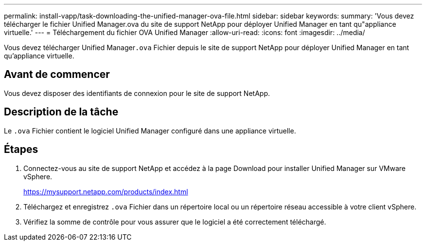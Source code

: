 ---
permalink: install-vapp/task-downloading-the-unified-manager-ova-file.html 
sidebar: sidebar 
keywords:  
summary: 'Vous devez télécharger le fichier Unified Manager.ova du site de support NetApp pour déployer Unified Manager en tant qu"appliance virtuelle.' 
---
= Téléchargement du fichier OVA Unified Manager
:allow-uri-read: 
:icons: font
:imagesdir: ../media/


[role="lead"]
Vous devez télécharger Unified Manager``.ova`` Fichier depuis le site de support NetApp pour déployer Unified Manager en tant qu'appliance virtuelle.



== Avant de commencer

Vous devez disposer des identifiants de connexion pour le site de support NetApp.



== Description de la tâche

Le `.ova` Fichier contient le logiciel Unified Manager configuré dans une appliance virtuelle.



== Étapes

. Connectez-vous au site de support NetApp et accédez à la page Download pour installer Unified Manager sur VMware vSphere.
+
https://mysupport.netapp.com/products/index.html[]

. Téléchargez et enregistrez `.ova` Fichier dans un répertoire local ou un répertoire réseau accessible à votre client vSphere.
. Vérifiez la somme de contrôle pour vous assurer que le logiciel a été correctement téléchargé.

